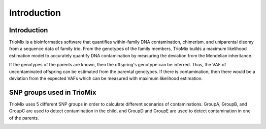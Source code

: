 
Introduction
=====

.. _run:

Introduction
------------

TrioMix is a bioinformatics software that quantifies within-family DNA contamination, chimerism, and uniparental disomy from a sequence data of family trio. From the genotypes of the family members, TrioMix builds a maximum likelihood estimation model to accurately quantify DNA contamination by measuring the deviation from the Mendelian inheritance. 

If the genotypes of the parents are known, then the offspring's genotype can be inferred. Thus, the VAF of uncontaminated offspring can be estimated from the parental genotypes. If there is contamination, then there would be a deviation from the expected VAFs which can be measured with maximum likelihood estimation.


.. image:: images/contamination_likelihood.png



SNP groups used in TrioMix
------------

TrioMix uses 5 different SNP groups in order to calculate different scenarios of contaminations. GroupA, GroupB, and GroupC are used to detect contamination in the child, and GroupD and GroupE are used to detect contamination in one of the parents. 


.. image:: images/snp_groups.png



